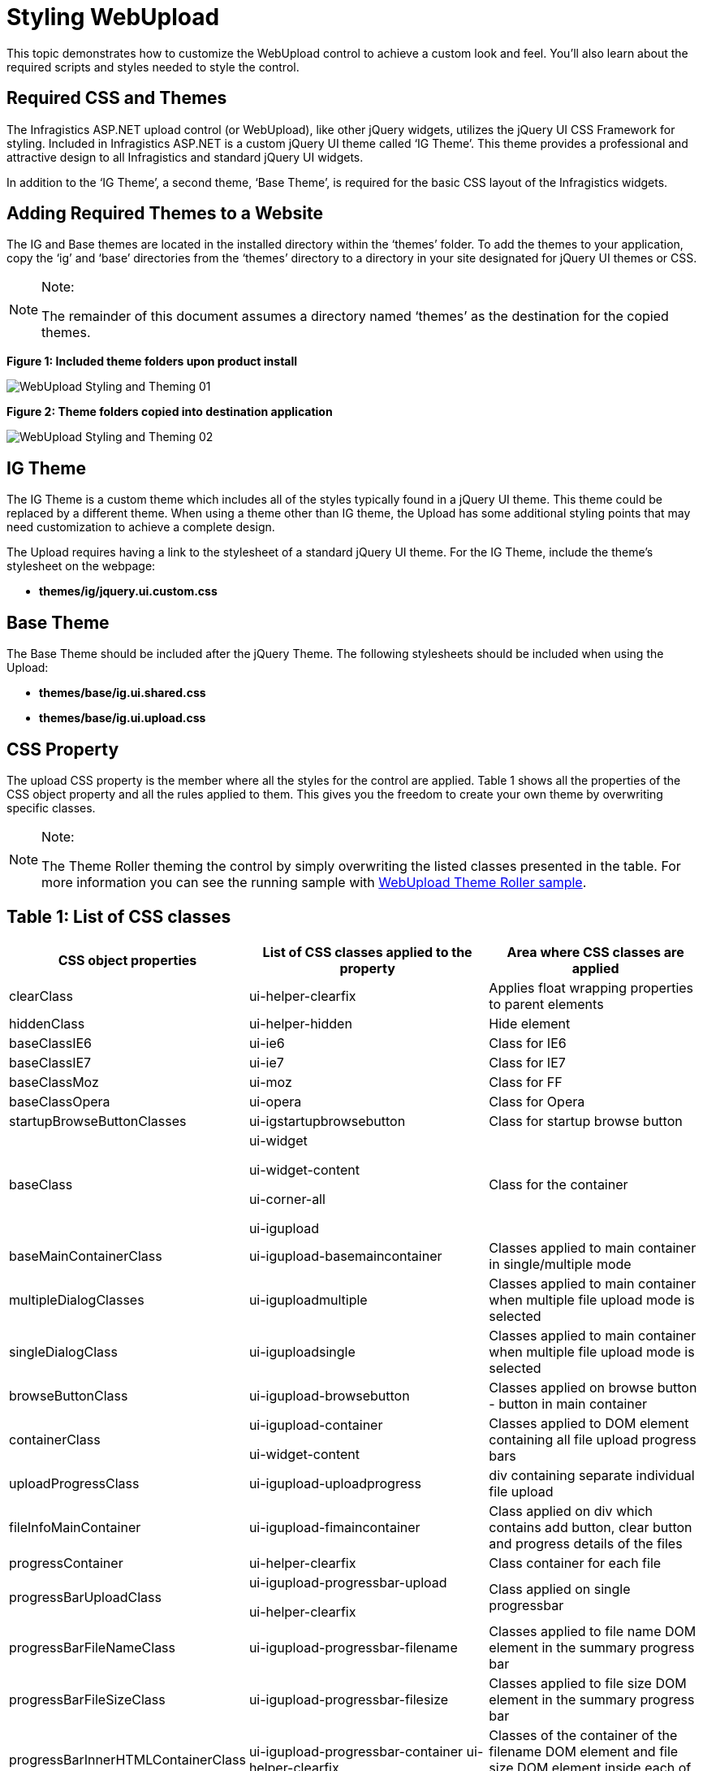﻿////
|metadata|
{
    "name": "webupload-styling-and-theming",
    "controlName": ["WebUpload"],
    "tags": ["Selection","Styling","Theming"],
    "guid": "48db107f-a5a7-46b7-88ef-dad17f32500d",
    "buildFlags": [],
    "createdOn": "2011-05-26T14:54:03.1194817Z"
}
|metadata|
////

= Styling WebUpload

This topic demonstrates how to customize the WebUpload control to achieve a custom look and feel. You’ll also learn about the required scripts and styles needed to style the control.

== Required CSS and Themes

The Infragistics ASP.NET upload control (or WebUpload), like other jQuery widgets, utilizes the jQuery UI CSS Framework for styling. Included in Infragistics ASP.NET is a custom jQuery UI theme called ‘IG Theme’. This theme provides a professional and attractive design to all Infragistics and standard jQuery UI widgets.

In addition to the ‘IG Theme’, a second theme, ‘Base Theme’, is required for the basic CSS layout of the Infragistics widgets.

== Adding Required Themes to a Website

The IG and Base themes are located in the installed directory within the ‘themes’ folder. To add the themes to your application, copy the ‘ig’ and ‘base’ directories from the ‘themes’ directory to a directory in your site designated for jQuery UI themes or CSS.

.Note:
[NOTE]
====
The remainder of this document assumes a directory named ‘themes’ as the destination for the copied themes.
====

*Figure 1: Included theme folders upon product install*

image::images/WebUpload_Styling_and_Theming_01.png[]

*Figure 2: Theme folders copied into destination application*

image::images/WebUpload_Styling_and_Theming_02.png[]

== IG Theme

The IG Theme is a custom theme which includes all of the styles typically found in a jQuery UI theme. This theme could be replaced by a different theme. When using a theme other than IG theme, the Upload has some additional styling points that may need customization to achieve a complete design.

The Upload requires having a link to the stylesheet of a standard jQuery UI theme. For the IG Theme, include the theme’s stylesheet on the webpage:

* *themes/ig/jquery.ui.custom.css*

== Base Theme

The Base Theme should be included after the jQuery Theme. The following stylesheets should be included when using the Upload:

* *themes/base/ig.ui.shared.css*

* *themes/base/ig.ui.upload.css*

== CSS Property

The upload CSS property is the member where all the styles for the control are applied. Table 1 shows all the properties of the CSS object property and all the rules applied to them. This gives you the freedom to create your own theme by overwriting specific classes.

.Note:
[NOTE]
====
The Theme Roller theming the control by simply overwriting the listed classes presented in the table. For more information you can see the running sample with link:{SamplesUrl}/web-upload/theme-roller[WebUpload Theme Roller sample].
====

== Table 1: List of CSS classes

[options="header", cols="a,a,a"]
|====
|CSS object properties|List of CSS classes applied to the property|Area where CSS classes are applied

|clearClass
|ui-helper-clearfix
|Applies float wrapping properties to parent elements

|hiddenClass
|ui-helper-hidden
|Hide element

|baseClassIE6
|ui-ie6
|Class for IE6

|baseClassIE7
|ui-ie7
|Class for IE7

|baseClassMoz
|ui-moz
|Class for FF

|baseClassOpera
|ui-opera
|Class for Opera

|startupBrowseButtonClasses
|ui-igstartupbrowsebutton
|Class for startup browse button

|baseClass
|ui-widget 

ui-widget-content 

ui-corner-all 

ui-igupload
|Class for the container

|baseMainContainerClass
|ui-igupload-basemaincontainer
|Classes applied to main container in single/multiple mode

|multipleDialogClasses
|ui-iguploadmultiple
|Classes applied to main container when multiple file upload mode is selected

|singleDialogClass
|ui-iguploadsingle
|Classes applied to main container when multiple file upload mode is selected

|browseButtonClass
|ui-igupload-browsebutton
|Classes applied on browse button - button in main container

|containerClass
|ui-igupload-container 

ui-widget-content
|Classes applied to DOM element containing all file upload progress bars

|uploadProgressClass
|ui-igupload-uploadprogress
|div containing separate individual file upload

|fileInfoMainContainer
|ui-igupload-fimaincontainer
|Class applied on div which contains add button, clear button and progress details of the files

|progressContainer
|ui-helper-clearfix
|Class container for each file

|progressBarUploadClass
|ui-igupload-progressbar-upload 

ui-helper-clearfix
|Class applied on single progressbar

|progressBarFileNameClass
|ui-igupload-progressbar-filename
|Classes applied to file name DOM element in the summary progress bar

|progressBarFileSizeClass
|ui-igupload-progressbar-filesize
|Classes applied to file size DOM element in the summary progress bar

|progressBarInnerHTMLContainerClass
|ui-igupload-progressbar-container ui-helper-clearfix
|Classes of the container of the filename DOM element and file size DOM element inside each of the progressbar

|containerButtonCancelClass
|ui-container-button-cancel-class ui-helper-clearfix
|Classes for container of the cancel/done button near the progress bar

|summaryProgressBarClass
|ui-igupload-summaryprogressbar
|Classes applied to summary progressbar

|summaryProgressContainerClass
|ui-igupload-summaryprogresscontainer
|Classes applied to container of summary progress bar

|summaryProgressbarLabelClass
|ui-igupload-summaryprogress-label
|Classes of label of the summary progress bar

|summaryInformationContainerClass
|ui-igupload-summaryinformation-container 

ui-helper-clearfix
|Classes of container in summary progress area - contains label for summary progress and show/hide details button

|summaryUploadedFilesLabelClass
|ui-igupload-summaryuploadedfiles-label
|Classes applied to DOM element showing status of summary progress

|summaryShowHideDetailsButtonClass
|ui-igupload-showhidedetails-button
|Classes of show/hide details button in summary progress area

|summaryButtonClass
|ui-igupload-summary-button
|Classes which are set to the cancel button

|summaryProgressBarInnerProgress
|ui-igupload-summaryprogres_summpbar_progress
|Classes set inside progress DIV

|summaryProgressBarSecondaryLabel
|ui-igupload-summaryprogress-label 

ui-igupload-summaryprogress-secondary-label
|Class for the second label in summary progress bar

|containerFUS
|ui-widget-content 

ui-igupload-progress-container 

ui-corner-all 

ui-helper-clearfix
|Class for container of each individual file - including progress bar, file info, cancel button, etc.

|====

.Note:
[NOTE]
====
Not all of the classes are custom for the upload control. Some of them are reused from the jQuery UI CSS Framework.
====

== File Extensions Icons

When the Upload property pick:[asp-net="link:infragistics4.web.jquery.v{ProductVersion}~infragistics.web.ui.editorcontrols.webupload~showfileextensionicon.html[showFileExtensionIcon]"] is set to true, the control displays an icon to the left of the file name indicating the type of the file being uploaded.

*Figure 3: File Extension icon during an upload*

image::images/WebUpload_Styling_and_Theming_03.png[]

By default most of the popular extensions has built-in icons. The types that are supported with icons are from the current categories:

[options="header", cols="a,a"]
|====
|File Type|File Extension

|Application
|exe, app

|Images
|gif, jpg, jpeg, png, bmp, uyv, tif, thm, psd

|Music
|mp3, wav, mp4, aac, mid, wma, ra, iff, aif, m3u, mpa

|Documents
|doc, docx, xls, xlsx, txt, ppt, pptx, pdf

|Video
|3pg, asf, asx, avi, flv, mov, mp4, mpg, rm, swf, vob, wmv

|====

*Figure 4* depicts how the default values of the icons look during a multiple file upload operation.

*Figure 4: The upload control during a multiple file upload process*

image::images/WebUpload_Styling_and_Theming_04.png[]

.Note:
[NOTE]
====
If the file type is outside the built-in ones, a default icon is applied.
====

== Modifying File Extensions Icons

If you want to customize the file extension icons, you can override the default values by providing new icons to the pick:[asp-net="link:infragistics4.web.jquery.v{ProductVersion}~infragistics.web.ui.editorcontrols.webupload~fileextensionicons.html[fileExtensionIcons]"] property.

The *fileExtensionIcons* property accepts an an array of objects that maps to each file type. Listing 1 demonstrates how to associate existing extension styles to a new CSS class.

Listing 1: Overriding default file extension icons

[cols="a"]
|====
|*In JavaScript:*

|---- 
fileExtensionIcons: [  {  ext: ['gif', 'jpg', 'jpeg', 'png', 'bmp', 'yuv', 'tif', 'thm', 'psd'], 
 css: 'image-class', 
 def: true 
 }, 
 { 
 ext: ['mp3', 'wav', 'mp4', 'aac', 'mid', 'wma', 'ra', 'iff', 'aif', 'm3u', 'mpa'], 
 css: 'audio-class', 
 def: false 
 } 
]
----

|====

Each mapping must account for the following three values:

* *ext* : Array of the file extensions to share an icon
* *css* : CSS class that is applied to each file that has the extension as defined in the ext property
* *def* : Designates if this is the default rule that is going to be applied to the types that have not been defined in any ext array.

If there are file extension icons with more than one set default property then the last definition takes precedence.

== External References

* link:http://jqueryui.com/[jQuery UI]
* link:http://jqueryui.com/themeroller/[jQuery Themeroller]

== Related Links

link:{SamplesUrl}/web-upload/theme-roller[WebUpload ThemeRoller Sample]

link:{SamplesUrl}/web-upload/multiple-upload[Multiple File Upload Sample]